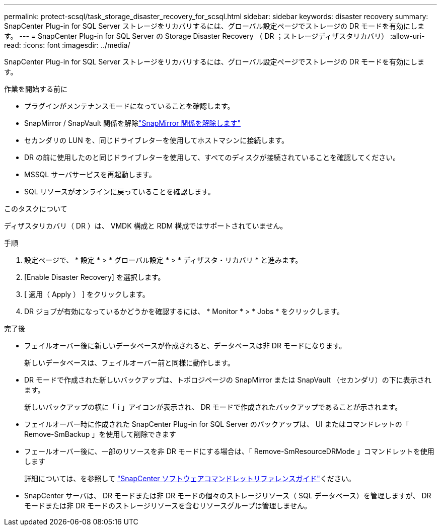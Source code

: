 ---
permalink: protect-scsql/task_storage_disaster_recovery_for_scsql.html 
sidebar: sidebar 
keywords: disaster recovery 
summary: SnapCenter Plug-in for SQL Server ストレージをリカバリするには、グローバル設定ページでストレージの DR モードを有効にします。 
---
= SnapCenter Plug-in for SQL Server の Storage Disaster Recovery （ DR ；ストレージディザスタリカバリ）
:allow-uri-read: 
:icons: font
:imagesdir: ../media/


[role="lead"]
SnapCenter Plug-in for SQL Server ストレージをリカバリするには、グローバル設定ページでストレージの DR モードを有効にします。

.作業を開始する前に
* プラグインがメンテナンスモードになっていることを確認します。
* SnapMirror / SnapVault 関係を解除link:https://docs.netapp.com/ontap-9/topic/com.netapp.doc.onc-sm-help-950/GUID-8A3F828F-CD3D-48E8-A171-393581FEB2ED.html["SnapMirror 関係を解除します"]
* セカンダリの LUN を、同じドライブレターを使用してホストマシンに接続します。
* DR の前に使用したのと同じドライブレターを使用して、すべてのディスクが接続されていることを確認してください。
* MSSQL サーバサービスを再起動します。
* SQL リソースがオンラインに戻っていることを確認します。


.このタスクについて
ディザスタリカバリ（ DR ）は、 VMDK 構成と RDM 構成ではサポートされていません。

.手順
. 設定ページで、 * 設定 * > * グローバル設定 * > * ディザスタ・リカバリ * と進みます。
. [Enable Disaster Recovery] を選択します。
. [ 適用（ Apply ） ] をクリックします。
. DR ジョブが有効になっているかどうかを確認するには、 * Monitor * > * Jobs * をクリックします。


.完了後
* フェイルオーバー後に新しいデータベースが作成されると、データベースは非 DR モードになります。
+
新しいデータベースは、フェイルオーバー前と同様に動作します。

* DR モードで作成された新しいバックアップは、トポロジページの SnapMirror または SnapVault （セカンダリ）の下に表示されます。
+
新しいバックアップの横に「 i 」アイコンが表示され、 DR モードで作成されたバックアップであることが示されます。

* フェイルオーバー時に作成された SnapCenter Plug-in for SQL Server のバックアップは、 UI またはコマンドレットの「 Remove-SmBackup 」を使用して削除できます
* フェールオーバー後に、一部のリソースを非 DR モードにする場合は、「 Remove-SmResourceDRMode 」コマンドレットを使用します
+
詳細については、を参照して https://docs.netapp.com/us-en/snapcenter-cmdlets/index.html["SnapCenter ソフトウェアコマンドレットリファレンスガイド"^]ください。

* SnapCenter サーバは、 DR モードまたは非 DR モードの個々のストレージリソース（ SQL データベース）を管理しますが、 DR モードまたは非 DR モードのストレージリソースを含むリソースグループは管理しません。

